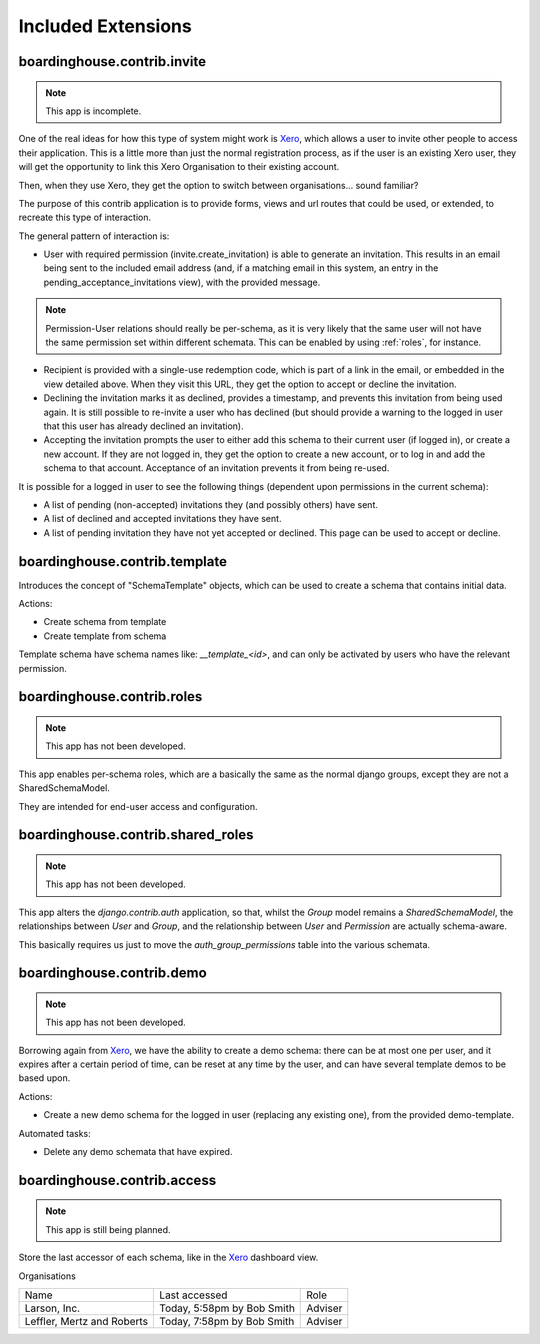 Included Extensions
===================

.. _invite:

boardinghouse.contrib.invite
----------------------------

.. note:: This app is incomplete.

One of the real ideas for how this type of system might work is `Xero`_, which allows a user to invite other people to access their application. This is a little more than just the normal registration process, as if the user is an existing Xero user, they will get the opportunity to link this Xero Organisation to their existing account.

Then, when they use Xero, they get the option to switch between organisations... sound familiar?

The purpose of this contrib application is to provide forms, views and url routes that could be used, or extended, to recreate this type of interaction.

The general pattern of interaction is:

* User with required permission (invite.create_invitation) is able to generate an invitation. This results in an email being sent to the included email address (and, if a matching email in this system, an entry in the pending_acceptance_invitations view), with the provided message.

.. note:: Permission-User relations should really be per-schema, as it is very likely that the same user will not have the same permission set within different schemata. This can be enabled by using :ref:`roles`, for instance.

* Recipient is provided with a single-use redemption code, which is part of a link in the email, or embedded in the view detailed above. When they visit this URL, they get the option to accept or decline the invitation.

* Declining the invitation marks it as declined, provides a timestamp, and prevents this invitation from being used again. It is still possible to re-invite a user who has declined (but should provide a warning to the logged in user that this user has already declined an invitation).

* Accepting the invitation prompts the user to either add this schema to their current user (if logged in), or create a new account. If they are not logged in, they get the option to create a new account, or to log in and add the schema to that account. Acceptance of an invitation prevents it from being re-used.

It is possible for a logged in user to see the following things (dependent upon permissions in the current schema):

* A list of pending (non-accepted) invitations they (and possibly others) have sent.

* A list of declined and accepted invitations they have sent.

* A list of pending invitation they have not yet accepted or declined. This page can be used to accept or decline.

.. _Xero: http://www.xero.com

.. _template:

boardinghouse.contrib.template
------------------------------

Introduces the concept of "SchemaTemplate" objects, which can be used to create a schema that contains initial data.

Actions:

* Create schema from template
* Create template from schema

Template schema have schema names like: `__template_<id>`, and can only be activated by users who have the relevant permission.


.. _roles:

boardinghouse.contrib.roles
---------------------------

.. note:: This app has not been developed.

This app enables per-schema roles, which are a basically the same as the normal django groups, except they are not a SharedSchemaModel.

They are intended for end-user access and configuration.


.. _shared_roles:

boardinghouse.contrib.shared_roles
----------------------------------

.. note:: This app has not been developed.

This app alters the `django.contrib.auth` application, so that, whilst the `Group` model remains a `SharedSchemaModel`, the relationships between `User` and `Group`, and the relationship between `User` and `Permission` are actually schema-aware.

This basically requires us just to move the `auth_group_permissions` table into the various schemata.


.. _demo:

boardinghouse.contrib.demo
--------------------------

.. note:: This app has not been developed.

Borrowing again from `Xero`_, we have the ability to create a demo schema: there can be at most one per user, and it expires after a certain period of time, can be reset at any time by the user, and can have several template demos to be based upon.

Actions:

* Create a new demo schema for the logged in user (replacing any existing one), from the provided demo-template.

Automated tasks:

* Delete any demo schemata that have expired.


.. _access:

boardinghouse.contrib.access
----------------------------

.. note:: This app is still being planned.

Store the last accessor of each schema, like in the `Xero`_ dashboard view.

Organisations

+-----------------------+---------------------+------------------+
| Name                  | Last accessed       | Role             |
+-----------------------+---------------------+------------------+
| Larson, Inc.          | Today, 5:58pm       | Adviser          |
|                       | by Bob Smith        |                  |
+-----------------------+---------------------+------------------+
| Leffler, Mertz and    | Today, 7:58pm       | Adviser          |
| Roberts               | by Bob Smith        |                  |
+-----------------------+---------------------+------------------+
